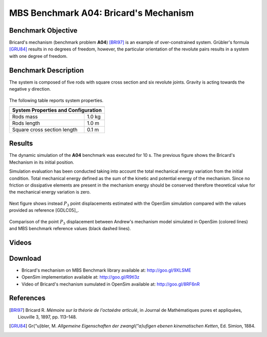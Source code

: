 
MBS Benchmark A04: Bricard's Mechanism
======================================

Benchmark Objective
-------------------
Bricard's mechanism (benchmark problem **A04**) [BRI97]_ is an example of over-constrained system.
Grübler's formula [GRU84]_ results in no degrees of freedom, however, the particular orientation of the revolute pairs results in a system with one degree of freedom.

Benchmark Description
---------------------

The system is composed of five rods with square cross section and six revolute joints. Gravity is acting towards the negative y direction.

.. figure:: ../images/4MBS_Bricard.png
   :align: center
   :height: 250pt
   :alt: Bricard
   :figclass: align-center

The following table reports system properties.

============================ ============
-----------------------------------------
**System Properties and Configuration**
-----------------------------------------
 Rods mass                    1.0 kg
 Rods length                  1.0 m
 Square cross section length  0.1 m
============================ ============

Results
-------

The dynamic simulation of the **A04** benchmark was executed for 10 s. The previous figure shows the Bricard's Mechanism in its initial position.

Simulation evaluation has been conducted taking into account the total mechanical energy variation from the initial condition.
Total mechanical energy defined as the sum of the kinetic and potential energy of the mechanism.
Since no friction or dissipative elements are present in the mechanism energy should be conserved therefore theoretical value for the mechanical energy variation is zero.

.. figure:: ../images/A04_energy.png
   :align: center
   :height: 300pt
   :alt: A04 energy.
   :figclass: align-center

    Mechanical energy variation during simulation period from the initial condition. Theoretical variation (black line) and simulated one (blue line).


Next figure shows instead :math:`P_3` point displacements estimated with the OpenSim simulation compared with the values provided as reference [GDLC05]_.

.. figure:: ../images/A04_kinematics.png
   :align: center
   :height: 300pt
   :alt: A04 kinematics.
   :figclass: align-center

   Comparison of the point :math:`P_3` displacement between Andrew's mechanism model simulated in OpenSim (colored lines) and MBS benchmark reference values (black dashed lines).

Videos
------

.. only:: html

    .. youtube:: http://www.youtube.com/watch?v=FAihrQW7vQw

    .. youtube:: http://www.youtube.com/watch?v=7r_BKcd7zTI

.. only:: latex

  Video of the problem simulated in OpenSim is available `here`_.

.. _here: http://goo.gl/8RF6nR

Download
--------

* Bricard's mechanism on MBS Benchmark library available at: http://goo.gl/9XLSME
* OpenSim implementation available at: http://goo.gl/R9tl3z
* Video of Bricard's mechanism sumulated in OpenSim available at: http://goo.gl/8RF6nR

References
----------
.. [BRI97] Bricard R. *Mémoire sur la théorie de l'octaédre articulé*, in Journal de Mathématiques pures et appliquées, Liouville 3, 1897, pp. 113–148.
.. [GRU84] Gr{\"u}bler, M. *Allgemeine Eigenschaften der zwangl{\"a}ufigen ebenen kinematischen Ketten*, Ed. Simion, 1884.
